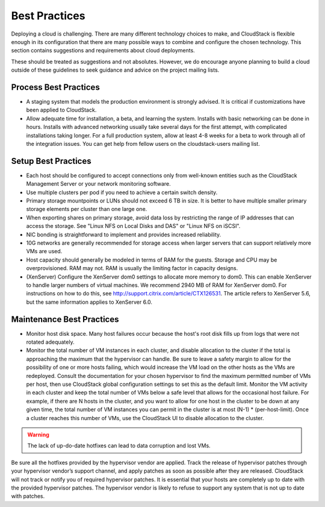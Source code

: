 .. Licensed to the Apache Software Foundation (ASF) under one
   or more contributor license agreements.  See the NOTICE file
   distributed with this work for additional information#
   regarding copyright ownership.  The ASF licenses this file
   to you under the Apache License, Version 2.0 (the
   "License"); you may not use this file except in compliance
   with the License.  You may obtain a copy of the License at
   http://www.apache.org/licenses/LICENSE-2.0
   Unless required by applicable law or agreed to in writing,
   software distributed under the License is distributed on an
   "AS IS" BASIS, WITHOUT WARRANTIES OR CONDITIONS OF ANY
   KIND, either express or implied.  See the License for the
   specific language governing permissions and limitations
   under the License.

Best Practices
==============

Deploying a cloud is challenging. There are many different technology
choices to make, and CloudStack is flexible enough in its configuration
that there are many possible ways to combine and configure the chosen
technology. This section contains suggestions and requirements about
cloud deployments.

These should be treated as suggestions and not absolutes. However, we do
encourage anyone planning to build a cloud outside of these guidelines
to seek guidance and advice on the project mailing lists.

Process Best Practices
----------------------

-  

   A staging system that models the production environment is strongly
   advised. It is critical if customizations have been applied to
   CloudStack.

-  

   Allow adequate time for installation, a beta, and learning the
   system. Installs with basic networking can be done in hours. Installs
   with advanced networking usually take several days for the first
   attempt, with complicated installations taking longer. For a full
   production system, allow at least 4-8 weeks for a beta to work
   through all of the integration issues. You can get help from fellow
   users on the cloudstack-users mailing list.

Setup Best Practices
--------------------

-  

   Each host should be configured to accept connections only from
   well-known entities such as the CloudStack Management Server or your
   network monitoring software.

-  

   Use multiple clusters per pod if you need to achieve a certain switch
   density.

-  

   Primary storage mountpoints or LUNs should not exceed 6 TB in size.
   It is better to have multiple smaller primary storage elements per
   cluster than one large one.

-  

   When exporting shares on primary storage, avoid data loss by
   restricting the range of IP addresses that can access the storage.
   See "Linux NFS on Local Disks and DAS" or "Linux NFS on iSCSI".

-  

   NIC bonding is straightforward to implement and provides increased
   reliability.

-  

   10G networks are generally recommended for storage access when larger
   servers that can support relatively more VMs are used.

-  

   Host capacity should generally be modeled in terms of RAM for the
   guests. Storage and CPU may be overprovisioned. RAM may not. RAM is
   usually the limiting factor in capacity designs.

-  

   (XenServer) Configure the XenServer dom0 settings to allocate more
   memory to dom0. This can enable XenServer to handle larger numbers of
   virtual machines. We recommend 2940 MB of RAM for XenServer dom0. For
   instructions on how to do this, see
   `http://support.citrix.com/article/CTX126531 <http://support.citrix.com/article/CTX126531>`__.
   The article refers to XenServer 5.6, but the same information applies
   to XenServer 6.0.

Maintenance Best Practices
--------------------------

-  

   Monitor host disk space. Many host failures occur because the host's
   root disk fills up from logs that were not rotated adequately.

-  

   Monitor the total number of VM instances in each cluster, and disable
   allocation to the cluster if the total is approaching the maximum
   that the hypervisor can handle. Be sure to leave a safety margin to
   allow for the possibility of one or more hosts failing, which would
   increase the VM load on the other hosts as the VMs are redeployed.
   Consult the documentation for your chosen hypervisor to find the
   maximum permitted number of VMs per host, then use CloudStack global
   configuration settings to set this as the default limit. Monitor the
   VM activity in each cluster and keep the total number of VMs below a
   safe level that allows for the occasional host failure. For example,
   if there are N hosts in the cluster, and you want to allow for one
   host in the cluster to be down at any given time, the total number of
   VM instances you can permit in the cluster is at most (N-1) \*
   (per-host-limit). Once a cluster reaches this number of VMs, use the
   CloudStack UI to disable allocation to the cluster.

.. warning:: The lack of up-do-date hotfixes can lead to data corruption and lost VMs.

Be sure all the hotfixes provided by the hypervisor vendor are applied. Track the release of hypervisor patches through your hypervisor vendor’s support channel, and apply patches as soon as possible after they are released. CloudStack will not track or notify you of required hypervisor patches. It is essential that your hosts are completely up to date with the provided hypervisor patches. The hypervisor vendor is likely to refuse to support any system that is not up to date with patches.
